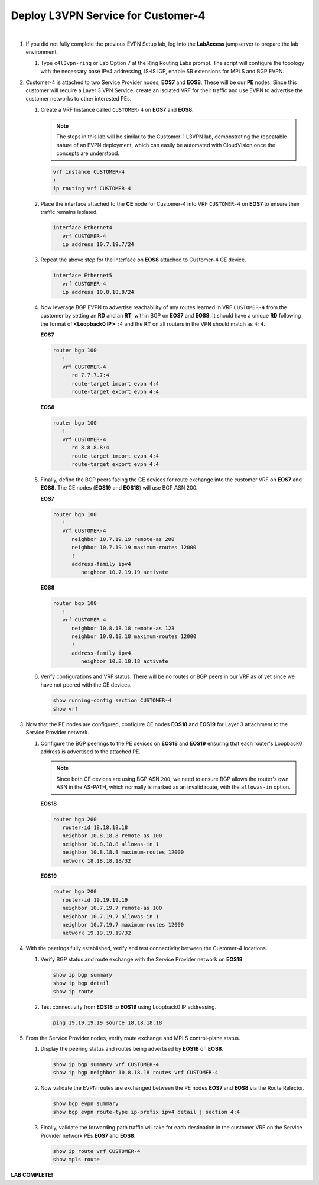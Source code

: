 Deploy L3VPN Service for Customer-4
=====================================================

.. image:: ../../images/ratd_ring_images/ratd_ring_c4_l3vpn.png
   :align: center

|

#. If you did not fully complete the previous EVPN Setup lab, log into the **LabAccess** jumpserver to prepare the 
   lab environment.

   #. Type ``c4l3vpn-ring`` or Lab Option 7 at the Ring Routing Labs prompt. The script will configure the topology 
      with the necessary base IPv4 addressing, IS-IS IGP, enable SR extensions for MPLS and BGP EVPN.
   
#. Customer-4 is attached to two Service Provider nodes, **EOS7** and **EOS8**. These will be our **PE** nodes. 
   Since this customer will require a Layer 3 VPN Service, create an isolated VRF for their traffic and use EVPN 
   to advertise the customer networks to other interested PEs.

   #. Create a VRF Instance called ``CUSTOMER-4`` on **EOS7** and **EOS8**.

      .. note::

         The steps in this lab will be similar to the Customer-1 L3VPN lab, demonstrating the repeatable nature of 
         an EVPN deployment, which can easily be automated with CloudVision once the concepts are understood.

      .. code-block:: text

         vrf instance CUSTOMER-4
         !
         ip routing vrf CUSTOMER-4

   #. Place the interface attached to the **CE** node for Customer-4 into VRF ``CUSTOMER-4`` on **EOS7** to ensure their 
      traffic remains isolated.

      .. code-block:: text

         interface Ethernet4
            vrf CUSTOMER-4
            ip address 10.7.19.7/24

   #. Repeat the above step for the interface on **EOS8** attached to Customer-4 CE device.

      .. code-block:: text

         interface Ethernet5
            vrf CUSTOMER-4
            ip address 10.8.18.8/24

   #. Now leverage BGP EVPN to advertise reachability of any routes learned in VRF ``CUSTOMER-4`` from the customer by 
      setting an **RD** and an **RT**, within BGP on **EOS7** and **EOS8**. It should have a unique **RD** following the 
      format of **<Loopback0 IP>** ``:4`` and the **RT** on all routers in the VPN should match as ``4:4``.

      **EOS7**

      .. code-block:: text

         router bgp 100
            !
            vrf CUSTOMER-4
               rd 7.7.7.7:4
               route-target import evpn 4:4
               route-target export evpn 4:4

      **EOS8**

      .. code-block:: text

         router bgp 100
            !
            vrf CUSTOMER-4
               rd 8.8.8.8:4
               route-target import evpn 4:4
               route-target export evpn 4:4

   #. Finally, define the BGP peers facing the CE devices for route exchange into the customer VRF on **EOS7** and **EOS8**. 
      The CE nodes (**EOS19** and **EOS18**) will use BGP ASN 200.

      **EOS7**

      .. code-block:: text

         router bgp 100
            !
            vrf CUSTOMER-4
               neighbor 10.7.19.19 remote-as 200
               neighbor 10.7.19.19 maximum-routes 12000 
               !
               address-family ipv4
                  neighbor 10.7.19.19 activate

      **EOS8**

      .. code-block:: text

         router bgp 100
            !
            vrf CUSTOMER-4
               neighbor 10.8.18.18 remote-as 123
               neighbor 10.8.18.18 maximum-routes 12000 
               !
               address-family ipv4
                  neighbor 10.8.18.18 activate

   #. Verify configurations and VRF status. There will be no routes or BGP peers in our VRF as of yet since we have not 
      peered with the CE devices.

      .. code-block:: text

         show running-config section CUSTOMER-4
         show vrf

#. Now that the PE nodes are configured, configure CE nodes **EOS18** and **EOS19** for Layer 3 attachment to the 
   Service Provider network.

   #. Configure the BGP peerings to the PE devices on **EOS18** and **EOS19** ensuring that each router's Loopback0 
      address is advertised to the attached PE.

      .. note::

         Since both CE devices are using BGP ASN ``200``, we need to ensure BGP allows the router's own ASN in the 
         AS-PATH, which normally is marked as an invalid route, with the ``allowas-in`` option.

      **EOS18**

      .. code-block:: text

         router bgp 200
            router-id 18.18.18.18
            neighbor 10.8.18.8 remote-as 100
            neighbor 10.8.18.8 allowas-in 1
            neighbor 10.8.18.8 maximum-routes 12000 
            network 18.18.18.18/32

      **EOS19**

      .. code-block:: text

         router bgp 200
            router-id 19.19.19.19
            neighbor 10.7.19.7 remote-as 100
            neighbor 10.7.19.7 allowas-in 1
            neighbor 10.7.19.7 maximum-routes 12000 
            network 19.19.19.19/32

#. With the peerings fully established, verify and test connectivity between the Customer-4 locations.

   #. Verify BGP status and route exchange with the Service Provider network on **EOS18**

      .. code-block:: text

         show ip bgp summary
         show ip bgp detail
         show ip route

   #. Test connectivity from **EOS18** to **EOS19** using Loopback0 IP addressing.

      .. code-block:: text

         ping 19.19.19.19 source 18.18.18.18

#. From the Service Provider nodes, verify route exchange and MPLS control-plane status.

   #. Display the peering status and routes being advertised by **EOS18** on **EOS8**.

      .. code-block:: text

         show ip bgp summary vrf CUSTOMER-4
         show ip bgp neighbor 10.8.18.18 routes vrf CUSTOMER-4
   
   #. Now validate the EVPN routes are exchanged between the PE nodes **EOS7** and **EOS8** via the Route 
      Relector.

      .. code-block:: text

         show bgp evpn summary
         show bgp evpn route-type ip-prefix ipv4 detail | section 4:4

   #. Finally, validate the forwarding path traffic will take for each destination in the customer VRF on the Service 
      Provider network PEs **EOS7** and **EOS8**.

      .. code-block:: text

         show ip route vrf CUSTOMER-4
         show mpls route


**LAB COMPLETE!**
